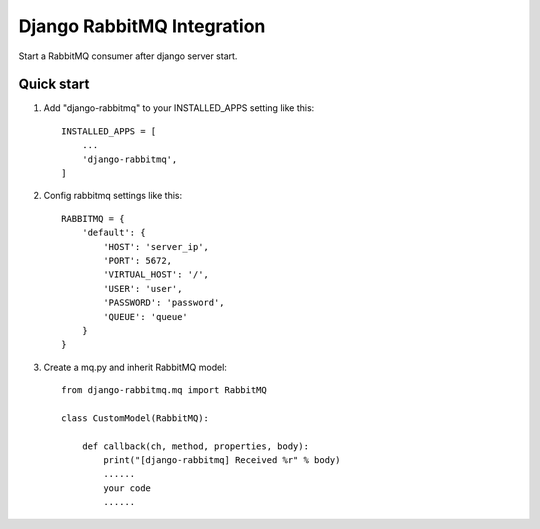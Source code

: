 ===========================
Django RabbitMQ Integration
===========================

Start a RabbitMQ consumer after django server start.

Quick start
-----------

1. Add "django-rabbitmq" to your INSTALLED_APPS setting like this::

    INSTALLED_APPS = [
        ...
        'django-rabbitmq',
    ]

2. Config rabbitmq settings like this::

    RABBITMQ = {
        'default': {
            'HOST': 'server_ip',
            'PORT': 5672,
            'VIRTUAL_HOST': '/',
            'USER': 'user',
            'PASSWORD': 'password',
            'QUEUE': 'queue'
        }
    }

3. Create a mq.py and inherit RabbitMQ model::

    from django-rabbitmq.mq import RabbitMQ

    class CustomModel(RabbitMQ):

        def callback(ch, method, properties, body):
            print("[django-rabbitmq] Received %r" % body)
            ......
            your code
            ......

